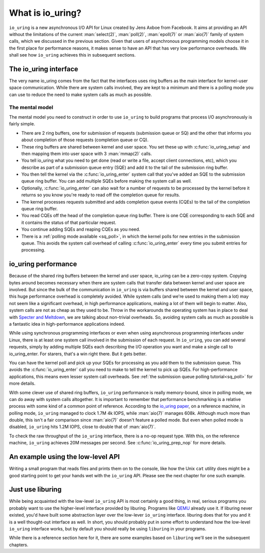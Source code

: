 .. _what_is_io_uring:

What is io_uring?
=================
``io_uring`` is a new asynchronous I/O API for Linux created by Jens Axboe from Facebook. It aims at providing an API without the limitations of the current :man:`select(2)`, :man:`poll(2)`, :man:`epoll(7)` or :man:`aio(7)` family of system calls, which we discussed in the previous section. Given that users of asynchronous programming models choose it in the first place for performance reasons, it makes sense to have an API that has very low performance overheads. We shall see how ``io_uring`` achieves this in subsequent sections.


The io_uring interface
----------------------
The very name io_uring comes from the fact that the interfaces uses ring buffers as the main interface for kernel-user space communication. While there are system calls involved, they are kept to a minimum and there is a polling mode you can use to reduce the need to make system calls as much as possible.

.. seealso::

    * :ref:`Submission queue polling tutorial <sq_poll>` with example program.

The mental model
^^^^^^^^^^^^^^^^
The mental model you need to construct in order to use ``io_uring`` to build programs that process I/O asynchronously is fairly simple. 

* There are 2 ring buffers, one for submission of requests (submission queue or SQ) and the other that informs you about completion of those requests (completion queue or CQ).
* These ring buffers are shared between kernel and user space. You set these up with :c:func:`io_uring_setup` and then mapping them into user space with 3 :man:`mmap(2)` calls.
* You tell io_uring what you need to get done (read or write a file, accept client connections, etc), which you describe as part of a submission queue entry (SQE) and add it to the tail of the submission ring buffer.
* You then tell the kernel via the :c:func:`io_uring_enter` system call that you've added an SQE to the submission queue ring buffer. You can add multiple SQEs before making the system call as well.
* Optionally, :c:func:`io_uring_enter` can also wait for a number of requests to be processed by the kernel before it returns so you know you're ready to read off the completion queue for results.
* The kernel processes requests submitted and adds completion queue events (CQEs) to the tail of the completion queue ring buffer.
* You read CQEs off the head of the completion queue ring buffer. There is one CQE corresponding to each SQE and it contains the status of that particular request.
* You continue adding SQEs and reaping CQEs as you need.
* There is a :ref:`polling mode available <sq_poll>`, in which the kernel polls for new entries in the submission queue. This avoids the system call overhead of calling :c:func:`io_uring_enter` every time you submit entries for processing.

io_uring performance
--------------------
Because of the shared ring buffers between the kernel and user space, io_uring can be a zero-copy system. Copying bytes around becomes necessary when there are system calls that transfer data between kernel and user space are involved. But since the bulk of the communication in ``io_uring`` is via buffers shared between the kernel and user space, this huge performance overhead is completely avoided. While system calls (and we're used to making them a lot) may not seem like a significant overhead, in high performance applications, making a lot of them will begin to matter. Also, system calls are not as cheap as they used to be. Throw in the workarounds the operating system has in place to deal with `Specter and Meltdown <https://meltdownattack.com/>`_, we are talking about non-trivial overheads. So, avoiding system calls as much as possible is a fantastic idea in high-performance applications indeed.

While using synchronous programming interfaces or even when using asynchronous programming interfaces under Linux, there is at least one system call involved in the submission of each request. In ``io_uring``, you can add several requests, simply by adding multiple SQEs each describing the I/O operation you want and make a single call to io_uring_enter. For starers, that's a win right there. But it gets better.

You can have the kernel poll and pick up your SQEs for processing as you add them to the submission queue. This avoids the :c:func:`io_uring_enter` call you need to make to tell the kernel to pick up SQEs. For high-performance applications, this means even lesser system call overheads. See :ref:`the submission queue polling tutorial<sq_poll>` for more details.

With some clever use of shared ring buffers, ``io_uring`` performance is really memory-bound, since in polling mode, we can do away with system calls altogether. It is important to remember that performance benchmarking is a relative process with some kind of a common point of reference. According to the `io_uring paper <https://kernel.dk/io_uring.pdf>`_, on a reference machine, in polling mode, ``io_uring`` managed to clock 1.7M 4k IOPS, while :man:`aio(7)` manages 608k. Although much more than double, this isn't a fair comparison since :man:`aio(7)` doesn't feature a polled mode. But even when polled mode is disabled, ``io_uring`` hits 1.2M IOPS, close to double that of :man:`aio(7)`.

To check the raw throughput of the ``io_uring`` interface, there is a no-op request type. With this, on the reference machine, ``io_uring`` achieves 20M messages per second. See :c:func:`io_uring_prep_nop` for more details.

An example using the low-level API
----------------------------------
Writing a small program that reads files and prints them on to the console, like how the Unix ``cat`` utility does might be a good starting point to get your hands wet with the ``io_uring`` API. Please see the next chapter for one such example.

Just use liburing
-----------------
While being acquainted with the low-level ``io_uring`` API is most certainly a good thing, in real, serious programs you probably want to use the higher-level interface provided by liburing. Programs like `QEMU <https://qemu.org>`_ already use it. If liburing never existed, you'd have built some abstraction layer over the low-lever ``io_uring`` interface. liburing does that for you and it is a well thought-out interface as well. In short, you should probably put in some effort to understand how the low-level ``io_uring`` interface works, but by default you should really be using ``liburing`` in your programs. 

While there is a reference section here for it, there are some examples based on ``liburing`` we'll see in the subsequent chapters.


